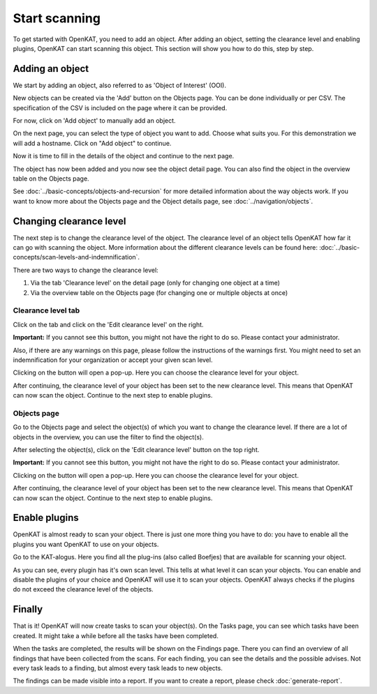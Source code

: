Start scanning
==============

To get started with OpenKAT, you need to add an object. After adding an object, setting the clearance level and
enabling plugins, OpenKAT can start scanning this object. This section will show you how to do this, step by step.


Adding an object
----------------

We start by adding an object, also referred to as 'Object of Interest' (OOI).

New objects can be created via the 'Add' button on the Objects page. You can be done individually or per CSV.
The specification of the CSV is included on the page where it can be provided.


.. image:: img/add-object-01.png
  :alt: Add object button

For now, click on 'Add object' to manually add an object.

On the next page, you can select the type of object you want to add. Choose what suits you.
For this demonstration we will add a hostname. Click on "Add object" to continue.

.. image:: img/add-object-02.png
  :alt: Select object type

Now it is time to fill in the details of the object and continue to the next page.

.. image:: img/add-object-03.png
  :alt: Add details about the hostname

The object has now been added and you now see the object detail page.
You can also find the object in the overview table on the Objects page.

See :doc:`../basic-concepts/objects-and-recursion` for more detailed information about the way objects work.
If you want to know more about the Objects page and the Object details page, see :doc:`../navigation/objects`.


Changing clearance level
------------------------

The next step is to change the clearance level of the object.
The clearance level of an object tells OpenKAT how far it can go with scanning the object.
More information about the different clearance levels can be found here: :doc:`../basic-concepts/scan-levels-and-indemnification`.

There are two ways to change the clearance level:

1. Via the tab 'Clearance level' on the detail page (only for changing one object at a time)
2. Via the overview table on the Objects page (for changing one or multiple objects at once)


Clearance level tab
*******************
Click on the tab and click on the 'Edit clearance level' on the right.


**Important:**
If you cannot see this button, you might not have the right to do so. Please contact your administrator.

Also, if there are any warnings on this page, please follow the instructions of the warnings first.
You might need to set an indemnification for your organization or accept your given scan level.

.. image:: img/add-object-04.png
  :alt: Clearance level tab

Clicking on the button will open a pop-up.
Here you can choose the clearance level for your object.

.. image:: img/add-object-05.png
  :alt: Po-pup to select clearance level

After continuing, the clearance level of your object has been set to the new clearance level.
This means that OpenKAT can now scan the object. Continue to the next step to enable plugins.


Objects page
************
Go to the Objects page and select the object(s) of which you want to change the clearance level.
If there are a lot of objects in the overview, you can use the filter to find the object(s).

After selecting the object(s), click on the 'Edit clearance level' button on the top right.

**Important:**
If you cannot see this button, you might not have the right to do so. Please contact your administrator.

.. image:: img/add-object-06.png
  :alt: Object page

Clicking on the button will open a pop-up.
Here you can choose the clearance level for your object.

.. image:: img/add-object-07.png
  :alt: Pop-up to select clearance level

After continuing, the clearance level of your object has been set to the new clearance level.
This means that OpenKAT can now scan the object. Continue to the next step to enable plugins.


Enable plugins
--------------

OpenKAT is almost ready to scan your object. There is just one more thing you have to do: you have to enable all the plugins you want OpenKAT to use on your objects.

Go to the KAT-alogus. Here you find all the plug-ins (also called Boefjes) that are available for scanning your object.

.. image:: img/katalogus.png
  :alt: KAT-alogus page

As you can see, every plugin has it's own scan level. This tells at what level it can scan your objects.
You can enable and disable the plugins of your choice and OpenKAT will use it to scan your objects.
OpenKAT always checks if the plugins do not exceed the clearance level of the objects.

Finally
-------
That is it! OpenKAT will now create tasks to scan your object(s).
On the Tasks page, you can see which tasks have been created.
It might take a while before all the tasks have been completed.

.. image:: img/tasks.png
  :alt: Tasks page

When the tasks are completed, the results will be shown on the Findings page.
There you can find an overview of all findings that have been collected from the scans.
For each finding, you can see the details and the possible advises.
Not every task leads to a finding, but almost every task leads to new objects.

The findings can be made visible into a report. If you want to create a report, please check :doc:`generate-report`.
